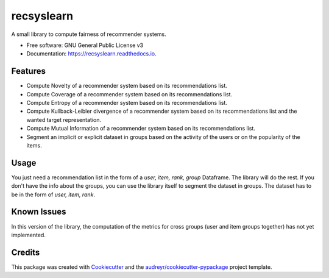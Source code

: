 ===========
recsyslearn
===========


.. image:: https://img.shields.io/pypi/v/recsyslearn.svg
        :target: https://pypi.python.org/pypi/recsyslearn

.. image:: https://img.shields.io/travis/giuliowaitforitdavide/recsyslearn.svg
        :target: https://travis-ci.com/giuliowaitforitdavide/recsyslearn

.. image:: https://readthedocs.org/projects/recsyslearn/badge/?version=latest
        :target: https://recsyslearn.readthedocs.io/en/latest/?version=latest
        :alt: Documentation Status




A small library to compute fairness of recommender systems.


* Free software: GNU General Public License v3
* Documentation: https://recsyslearn.readthedocs.io.


Features
--------

* Compute Novelty of a recommender system based on its recommendations list.
* Compute Coverage of a recommender system based on its recommendations list.
* Compute Entropy of a recommender system based on its recommendations list.
* Compute Kullback-Leibler divergence of a recommender system based on its recommendations list and the wanted target representation.
* Compute Mutual Information of a recommender system based on its recommendations list.
* Segment an implicit or explicit dataset in groups based on the activity of the users or on the popularity of the items.


Usage
-----

You just need a recommendation list in the form of a `user, item, rank, group` Dataframe. The library will do the rest.
If you don't have the info about the groups, you can use the library itself to segment the dataset in groups. The dataset has to be in the form of `user, item, rank`.

Known Issues
------------

In this version of the library, the computation of the metrics for cross groups (user and item groups together) has not yet implemented.

Credits
-------

This package was created with Cookiecutter_ and the `audreyr/cookiecutter-pypackage`_ project template.

.. _Cookiecutter: https://github.com/audreyr/cookiecutter
.. _`audreyr/cookiecutter-pypackage`: https://github.com/audreyr/cookiecutter-pypackage
